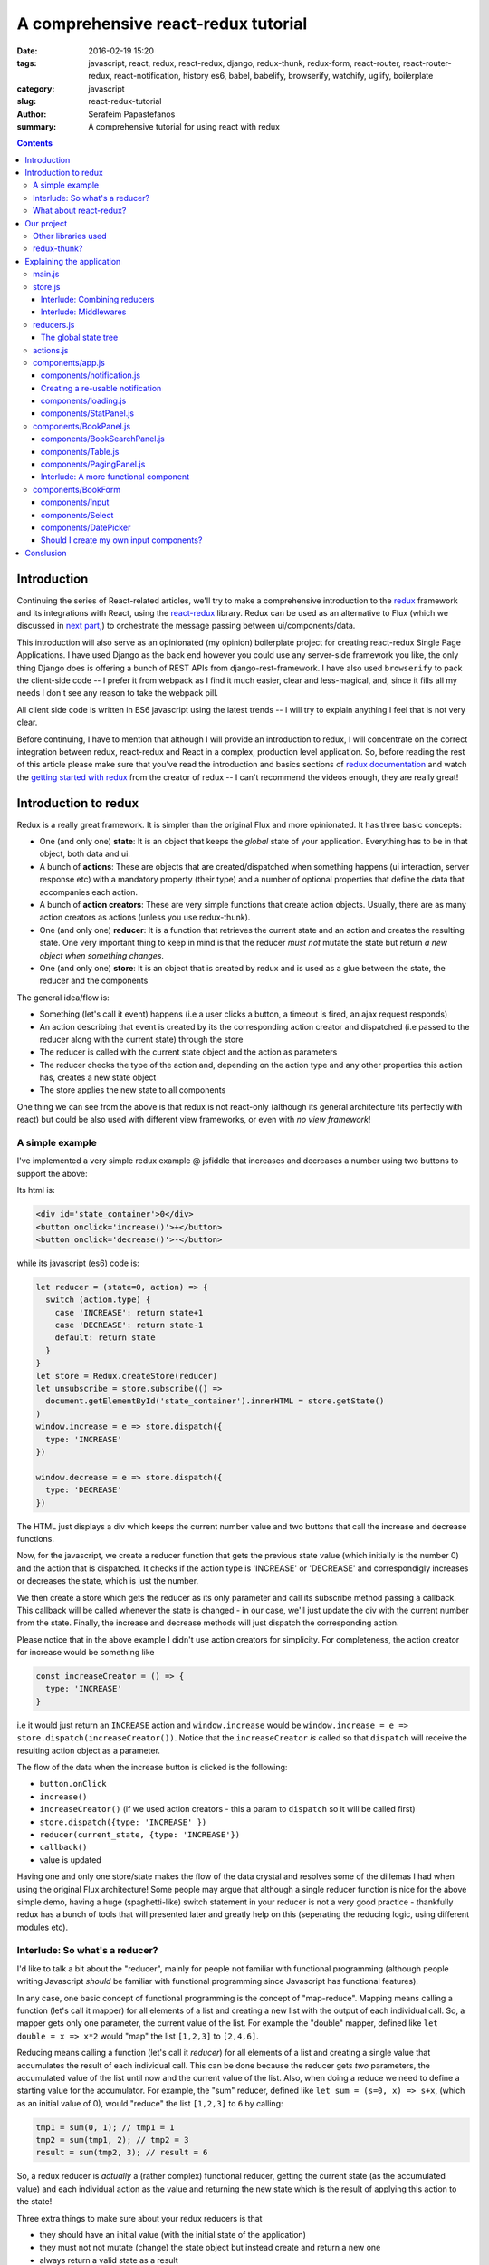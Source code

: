 A comprehensive react-redux tutorial
####################################

:date: 2016-02-19 15:20
:tags: javascript, react, redux, react-redux, django, redux-thunk, redux-form, react-router, react-router-redux, react-notification, history es6, babel, babelify, browserify, watchify, uglify, boilerplate
:category: javascript
:slug: react-redux-tutorial
:author: Serafeim Papastefanos
:summary: A comprehensive tutorial for using react with redux

.. contents::

Introduction
------------

Continuing the series of React-related articles, we'll try to make a comprehensive
introduction to the redux_ framework and its integrations with React, using the
react-redux_ library. Redux can be used as an alternative to Flux 
(which we discussed in `next part, <{filename}react-flux-tutorial.rst>`_)
to orchestrate the message passing between ui/components/data. 

This introduction will also serve as an opinionated (my opinion) boilerplate
project for creating react-redux Single Page Applications. I have used Django
as the back end however you could use any server-side framework you like,
the only thing Django does is offering a bunch of REST APIs from django-rest-framework.
I have also used ``browserify`` to pack the client-side code -- I prefer it
from webpack as I find it much easier, clear and less-magical, and, since it fills all my
needs I don't see any reason to take the webpack pill.

All client side code is written in ES6 javascript using the latest trends -- I will
try to explain anything I feel that is not very clear.

Before continuing, I have to mention that although I will provide an introduction to redux, 
I will concentrate on the correct integration between redux, react-redux and
React in a complex, production level application. So, before reading the rest of
this article please make sure that you've read the introduction and basics sections
of `redux documentation`_ and watch the `getting started with redux`_ from the 
creator of redux -- I can't recommend the videos enough, they are really great!

Introduction to redux
---------------------

Redux is a really great framework. It is simpler than the original Flux and more opinionated.
It has three basic concepts:

- One (and only one) **state**: It is an object that keeps the *global* state of your application. Everything has to be in that object, both data and ui.
- A bunch of **actions**: These are objects that are created/dispatched when something happens (ui interaction, server response etc) with a mandatory property (their type) and a number of optional properties that define the data that accompanies each action.
- A bunch of **action creators**: These are very simple functions that create action objects. Usually, there are as many action creators as actions (unless you use redux-thunk).
- One (and only one) **reducer**: It is a function that retrieves the current state and an action and creates the resulting state. One very important thing to keep in mind is that the reducer *must not* mutate the state but return *a new object when something changes*.
- One (and only one) **store**: It is an object that is created by redux and is used as a glue between the state, the reducer and the components

The general idea/flow is:

- Something (let's call it event) happens (i.e a user clicks a button, a timeout is fired, an ajax request responds)
- An action describing that event is created by its the corresponding action creator and dispatched (i.e passed to the reducer along with the current state) through the store
- The reducer is called with the current state object and the action as parameters
- The reducer checks the type of the action and, depending on the action type and any other properties this action has, creates a new state object
- The store applies the new state to all components

One thing we can see from the above is that redux is not react-only (although its general architecture fits perfectly with react) but
could be also used with different view frameworks, or even with *no view framework*!

A simple example
================

I've implemented a very simple redux example @ jsfiddle that increases and decreases
a number using two buttons to support the above: 

.. jsfiddle:: 8aba3sp6

Its html is: 

.. code::

  <div id='state_container'>0</div>
  <button onclick='increase()'>+</button>
  <button onclick='decrease()'>-</button>

while its javascript (es6) code is:

.. code:: 

  let reducer = (state=0, action) => {
    switch (action.type) {
      case 'INCREASE': return state+1
      case 'DECREASE': return state-1
      default: return state
    }
  }
  let store = Redux.createStore(reducer)
  let unsubscribe = store.subscribe(() => 
    document.getElementById('state_container').innerHTML = store.getState()
  )
  window.increase = e => store.dispatch({
    type: 'INCREASE'
  })

  window.decrease = e => store.dispatch({
    type: 'DECREASE'
  })

The HTML just displays a div which keeps the current number value
and two buttons that call the increase and decrease functions.

Now, for the javascript, we create a reducer function that
gets the previous state value (which initially is the number 0) and the
action that is dispatched. It checks if the action type is 'INCREASE'
or 'DECREASE' and correspondigly increases or decreases the state,
which is just the number.

We then create a store which gets the reducer as its only parameter
and call its subscribe method passing a callback. This callback will be
called whenever the state is changed - in our case, we'll just update
the div with the current number from the state. Finally, the increase
and decrease methods will just dispatch the corresponding action.

Please notice that in the above example I didn't use action creators for
simplicity. For completeness, the action creator for increase would be something like 

.. code::
  
  const increaseCreator = () => {
    type: 'INCREASE'
  }
  
i.e it would just return an ``INCREASE`` action and ``window.increase``
would be ``window.increase = e => store.dispatch(increaseCreator())``. Notice that
the ``increaseCreator`` *is* called so that ``dispatch`` will receive the resulting
action object as a parameter.

The flow of the data when the increase button is clicked is the following:

- ``button.onClick``
- ``increase()``
- ``increaseCreator()`` (if we used action creators - this a param to ``dispatch`` so it will be called first)
- ``store.dispatch({type: 'INCREASE' })``
- ``reducer(current_state, {type: 'INCREASE'})``
- ``callback()``
- value is updated

Having one and only one store/state makes the flow of the data crystal and
resolves some of the dillemas I had when using the original Flux architecture!
Some people may argue that although a single reducer function is nice for
the above simple demo, having a huge (spaghetti-like) switch statement in
your reducer is not a very good practice - thankfully redux has a bunch
of tools that will presented later and greatly help on this (seperating the
reducing logic, using different modules etc).

Interlude: So what's a reducer?
===============================

I'd like to talk a bit about the "reducer", mainly for people not familiar with
functional programming (although people writing Javascript *should* be familiar
with functional programming since Javascript has functional features). 

In any case, one basic concept of functional programming is the concept of
"map-reduce". Mapping means calling a function (let's call it mapper)
for all elements of a list and creating a new list with the output of each 
individual call. So, a mapper gets only one parameter, the current value of
the list. For example the "double" mapper, defined like
``let double = x => x*2`` would "map" the list ``[1,2,3]`` to ``[2,4,6]``.

Reducing means calling a function (let's call it *reducer*) for all elements
of a list and creating a single value that accumulates the result of each 
individual call. This can be done because the reducer gets *two* parameters,
the accumulated value of the list until now and the current value of the list.
Also, when doing a reduce we need to define a starting value for the accumulator.
For example, the "sum" reducer, defined like ``let sum = (s=0, x) => s+x``, 
(which as an initial value of 0), would "reduce" the list ``[1,2,3]`` to ``6`` by calling:

.. code::

  tmp1 = sum(0, 1); // tmp1 = 1
  tmp2 = sum(tmp1, 2); // tmp2 = 3
  result = sum(tmp2, 3); // result = 6

So, a redux reducer is *actually* a (rather complex) functional reducer, getting the current
state (as the accumulated value) and each individual action as the value and
returning the new state which is the result of applying this action to the state!

Three extra things to make sure about your redux reducers is that 

- they should have an initial value (with the initial state of the application) 
- they must not not mutate (change) the state object but instead create and return a new one
- always return a valid state as a result

What about react-redux?
=======================

React-redux is a rather simple framework that offers two helpful utilities for integrating
redux with React:

- A ``connect`` function that "connects" React components to the redux store. This function (among others) retrieves a callback parameter that defines properties that will be passed to that component and each one will be (magically) mapped to state properties.
- A ``Provider`` component. This is a parent component that can be used to (magically) pass the store properties to its children components.

Please notice that nothing actually magical happens when the store properties are passed to the children 
components through ``connect`` and ``Provider``, this is accomplished through the `react context`_ feature
that allows you to "pass data through the component tree without having to pass the props down manually 
at every level".

This will be made more clear with another jsfiddle that will convert the previous example to React and
react-redux:

.. jsfiddle:: 8aba3sp6/2

The html is just ``<div id='container'></div>`` while the es6/jsx code is:

.. code::

    let reducer = (state=0, action) => {
      switch (action.type) {
        case 'INCREASE': return state+1
        case 'DECREASE': return state-1
        default: return state
      }
    }

    let store = Redux.createStore(reducer)

    class RootComponent extends React.Component {
      render() {
        let {number, increase, decrease} = this.props
        return <div>
          <div>{number}</div>
          <button onClick={e=>increase()}>+</button>
          <button onClick={e=>decrease()}> - </button>
        </div>
      }
    }

    let mapStateToProps = state => ({
      number: state
    })

    let mapDispatchToProps = dispatch => ({
      increase: () => dispatch({type: 'INCREASE'}),
      decrease: () => dispatch({type: 'DECREASE'})
    })

    const ConnectedRootComponent = ReactRedux.connect(
        mapStateToProps, mapDispatchToProps
    )(RootComponent)

    ReactDOM.render(
      <ReactRedux.Provider store={store}>
        <ConnectedRootComponent />
      </ReactRedux.Provider>,
      document.getElementById('container')
    )


As we can see, the reducer and store are the same as the non-react version. What is new is 
that I've added a React ``RootComponent`` that has two properties, one named ``number``
and one named ``dispatch`` that can be used to dispatch an action through the store. But how this
component retrieves these properties?

Using react-redux's ``connect`` function we create a new component, ``ConnnectedRootComponent`` 
which is a new component with the redux-enabled functionality. The ``connect()`` function takes
a bunch of optional arguments. I won't go into much detail since its a little complex (the `react-redux documentation`_
is clear enough), however in our example we have defined two objects named ``mapStateToProps`` and ``mapDispatchToProps``
which are passed to ``connect``. 

The ``mapStateToProps`` is a function that will be called whenever the store's state 
changes and should return an object whose attributes will be passed to the connected component. In our example,
an object with a number attribute having the current state (which don't forget that is just a number) as its value - 
that's why we can extract the ``number`` attribute from ``this.props`` when rendering. 

The ``mapDispatchToProps`` as we use it, once again returns an object whose attributes will be passed to the connected component.
The difference between this object and the one returned from ``mapStateToProps`` is that the ``mapDispatchToProps`` attributes
call actions (using the provided dispatch) while the ``mapStateToProps`` are state values. 

Now, in order for
the ``ConnectedRootComponent`` to *actually* have these properties that we passed through connect, it must 
be enclosed in a ``<Provider>`` parent component. Notice
that this is recursive so if we had something

.. code::

  <Provider store={store}>
    <Component1>
      <Component2>
        <ConnectedComponent>
        </ConnectedComponent>
      </Component2>
    </Component1>
  </Provider>

the ``<ConnectedComponent>`` would still get the props (dispatch + state slice) we mentioned above.

Of course, in our example, we could avoid using react-redux altogether, by passing the store directly
to ``<RootComponent>`` and subscibing to the store changes from the ``RootComponent``'s ``componentWillMount`` method, 
however the added-value of react-redux is that using ``connect`` and ``Provider`` we could pass dispatch and
state slices deep inside our component hierarchy without the need to explicitly pass the store
to each individual component and also that react-redux will make optimizations so that the
each connected component will be re-rendered only when needed (depending on the state slice it uses)
and not for every state change. Please be warned that this does not mean that you should connect everything
so that everything will have access to the global state and be able to dispatch actions. You should be very
careful to connect only the components that really need to be connected (redux calls them container components) 
and use ``mapStateToProps`` to  and pass dispatch and state as
properties to their children (which are called presentational components). Also, each connected component should receive only 
the part of the global state it
needs and not everything (so that each particular component will update only when needed and not for
every state update). The above is absolutely necessary if you want to crate re-usable (DRY) and
easily testable components. I'll discuss this a little more when
describing the sample project. 

Finally, notice how easy it is to create reusable container components using ``mapStateToProps`` and ``mapDispatchToProps``:
Both the way the component gets its state and calls its actions are defined through these two objects so you can create
as many connected objects as you want by passing different ``mapStateToProps`` and ``mapDispatchToProps``. 


Our project
-----------

After this rather lengthy introduction to redux and react-redux we may move on to our
project. First of all, let's see an example of what we'll actually build here:

.. image:: /images/ajax_fixed_data_tables.gif
  :alt: Our project
  :width: 600 px


Other libraries used
====================

React (and redux) have a big ecosystem of great libraries. Some of these have been used
for this project and will also be discussed:
  
- redux-thunk_: This is a nice add-on for redux that generalizes action creators.
- redux-form_: A better way to use forms with react and redux. Always use it if you have non-trivial forms.
- react-router_: A library to create routes for single page applications with React
- react-router-redux_ (ex redux-simple-router): This library will help integrating react-router with redux
- history_: This is used bt react-router to crete the page history (so that back forward etc work)
- react-notification_: A simple react component to display notifications

The triplet react-router, react-router-redux and history needs to be used for projects that 
enable client side routing. The redux-form is really useful if you have non-trivial forms
in your projects - you may skip it if you don't use forms or for example you use a form for 
searching/filtering with a single input. react-notification just displays notifications,
you can easily exchange it with other similar components or create your own. 

redux-thunk?
============

Now, about redux-thunk. I won't go into much detail here, you can read more in this `great SO answer`_,
however I'd like to point out here that **everything that can be done with redux-thunk
can also be done without it**.

A thunk allows you to create action creators that don't only return 
action objects but are more general, something like this: 

.. code::

  const thunkAction = () => {
    return (dispatch, getState) => {
      // here you may 
      // dispatch other actions (more than one) using the provided dispatch() parameter
      // or
      // check the current state using the getState() parameter and do conditional dispatches
      // or 
      // call functions asynchronously so that these will use the provided 
      // dispatch function when they return
    }
  }
  
Let's say that we wanted to implement an asynchronous, ajax call. 
If we don't want to use redux thunk,
then we need to create a normal function that gets dispatch as an argument, something
like this:

.. code::

  import {showLoadingAction, hideLoadingAction, showDataAction } from './actions'

  const getData = (dispatch) => {
    dispatch(showLoadingAction())
    $.get(data_url, data => {
        dispatch(hideLoadingAction())
        dispatch(showDataAction(data))
    })
  }

The main problem with this approach is that the getData functions *is not*
a real action creator (like ``showLoadingAction``, ``hideLoadingAction`` and ``showDataAction``)
since it actually returns nothing so you'll need to remember to call it directly
and pass it dispatch *instead of* passing its return value to dispatch!

If however we used thunk, then we'd have something like this:

.. code::

  const getDataThunk = () => {
    return (dispatch, getState) => {
      dispatch(showLoadingAction())
      $.get(data_url, data => {
          dispatch(hideLoadingAction())
          dispatch(showDataAction(data))
      })
    }
  }
  
Now, this can be used like a normal action (i.e it can be called using ``dispatch(getDataThunk())``).
That's more or less the main advantage of redux-thunk: You are able to create thunk action creators that 
can be called like normal can do more complex things than just returning action objects. I have to repeat
again that everything that you be done with thunk action creators, can also be done with normal functions
that get ``dispatch`` as a paremeter - the advantage of thunk action creators is that you don't need to
remember if an action creator needs to be called through ``disaptch(actionCreator())`` 
or ``actionCreator(dispatch)``.
  
In this tutorial you'll see heavy use of redux-thunk. This is just my personal preference - you may
use it less or not at all (however, if you've configured your project to use redux-thunk then I propose
to go all the way and use it all the time for those more complex action creators).

Explaining the application
--------------------------

In the following paragraphs we'll see together the structure and source code of
this application. I'll try to go into as much detail as possible in order to solve
any questions you may have (I know I had many when I tried setting up everything for
the first time). I'll skip imports and non-interesting ccomponents - after all the
complete source code can be found @ https://github.com/spapas/react-tutorial/. 
We'll use a top down approach, starting from the main component where the routes
are defined and the application is mounted to the DOM:

main.js
=======

This module is used as an entry point for browserify (i.e we call browserify with
``browserify main.js -o bundle.js`` ) and uses components defined elsewhere to
create he basic structure of our application. Let's take a look at the important
part of it:
 
.. code::

    const About = () => {
        return <div>
            <h2>About</h2>
            <Link to="/">Home</Link>
        </div>
    }

    render((
        <Provider store={store}>
            <Router history={history}>
                <Route path="/" component={App}>
                    <IndexRoute component={BookPanel}/>
                    <Route path="/book_create/" component={BookForm} />
                    <Route path="/book_update/:id" component={BookForm} />
                    
                    <Route path="/authors/" component={AuthorPanel} />
                    <Route path="/author_create/" component={AuthorForm} />
                    <Route path="/author_update/:id" component={AuthorForm} />
                    
                    <Route path="/about" component={About}/>
                    <Route path="*" component={NoMatch}/>
                </Route>
            </Router>
        </Provider>
      ), document.getElementById('content')
    )

We can see the well-known ``render`` function from ReactDOM that gets a component
and a DOM element to mount it to. The domponent we provide to render is the ``Provider``
from react-redux we talked about before in order to enable all children components
to use ``connect`` to have access to the store properties and dispatch. This is the usual
approact with react-redux: The outer component should be the ``Provider``.

The ``Provider`` component gets one parameter which is the store that redux will use. We 
have initialized our store in a different module which I will present below.

Inside the ``Provider`` we are defining a ``Router`` from ``react-router``. This should
be the parent component inside which all client-side routes of our appliccation are defined.
The ``Router`` gets a ``history`` parameter which is initialized elsewhere.

Now, inside ``Router`` we are defining the actual routes of this application. As we see,
there's a parent ``Route`` that is connnected to the ``App`` component which actually
contains everything else. The parent route contains an ``IndexRoute`` whose corresponding
component (``BookPanel``) is called
when no route is defined and a bunch of normal ``Route`` components whose
components are called when the url matches their part. Notice how we pass parameters
to urls (e.g ``/book_update/:id``) and the match-all route 
(``<Route path="*" component={NoMatch}/>``). 

Finally as an example of a routed-to component, notice the ``About`` component
which is rendered when the route is ``/about``. This is just a normal react component that-
will be rendered *inside* the ``App`` component -
the ``Link`` is a ``react-router`` component that renders a link to a defined route.

store.js
========

The ``store.js`` module contains the definition of the global store of our application
(which is passed to the ``Provider``).
Here, we also define the ``history`` object we pass to the parent ``Router``.

.. code::

    import { reducer as formReducer } from 'redux-form';

    import createHistory from 'history/lib/createHashHistory'

    // Opt-out of persistent state, not recommended.
    // https://github.com/reactjs/history/blob/master/docs/HashHistoryCaveats.md
    export const history = createHistory({
        queryKey: false
    });

    
First of all, we see that our ``history`` object is of type HashHistory
(`more info about history types`_) and I've also opted out of using
``queryKey``. If I hadn't used the ``queryKey: false`` configuration
then there'd be a ``?_k=ckuvup`` query parameter in the URL. Now, this
parameter is actually useful (it stores location state *not* present
in the URL for example POST form data) but I don't need it for this
example (and generally I prefer clean URLS) - but if you don't like
the behavior of your history then go ahead and add it.

Also, notice that I've used ``HashHistory`` which will append a ``#``
to the URL and the client-side URL will come after that, so all
URLs will be under (for example) ``/index.html`` like ``/index.html#/authors``.
The react-router 
documentation recommends using ``BrowserHistory`` which uses normal (clean)
urls -- so instead of ``/index.html#/authors`` we'd see ``/authors`` if we'd
used ``BrowserHistory``. 
The problem with ``BrowserHistory`` is that you'll need to configure correctly
your HTTP server so that it will translate every URL (/foo) to the same
URL under ``/index.html`` (``/index.html#/foo``). In my case, I don't think
that configuring your HTTP server is worth the trouble and also I do really
prefer using ``#`` for client-side urls! This is a common patter, recognised
by everybody and even without the HTTP server-configuration part I'd still
prefer ``HashHistory`` - of course this is just my opinion, feel free to use
``BrowserHistory`` if you don't like the hash ``#``!

.. code::

    const reducer = combineReducers(Object.assign({}, { 
            books, 
            notification,
            ui,
            categories,
            authors,
        }, {
            routing: routeReducer
        }, {
            form: formReducer     
        })
    )

    const reduxRouterMiddleware = syncHistory(history)

    const store = createStore(reducer, applyMiddleware(
        thunk, reduxRouterMiddleware
    ));
    
    export default store

Please notice above that the ``Object.assign`` method is used - I'll talk about
it later --  however, another common ES6 idiom that I've used is that when you define
an object you can change  ``{ x: x }`` to ``{ x }``.
    
The next block of code from ``store.js`` generates the most important
part of our store, the reducer! The ``combineReducers`` function is provided
by redux and is a helper function that helps you in ... combining reducers!
As you see, I've combined the reducers defined in this application 
``(books, notification, ui, categories, authors)`` with the reducers 
of ``react-router-redux`` and ``redux-form``. I'll talk a bit in the next
interlude on what does combining reducers is.

The remaining of the code generates the ``store``: First of all, a middleware
(please see next interlude for more)
is created with ``syncHistory`` that allows actions to call history methods
(so that when the URL is changed through actions they will be reflected to the
history). Then, the ``createStoreWithMiddleware`` function is called to generate 
the store that will be passed to the ``Provider``. This functions takes the 
reducer as a parameter along with any store enchancers that we'd like to
apply. A store enchancer is a function that modifies the store. The only
store enchanccer that we use now is the output of the 
``applyMiddleware`` function that combines the two middlewares we've defined (one is for
redux thunk, the other is for ``syncHistory``).
            
Interlude: Combining reducers
~~~~~~~~~~~~~~~~~~~~~~~~~~~~~

So, what does the ``combineReducers`` function do? As we've already seen,
the reducer is a simple function that gets the current state and an
action as parameters and returns the next state (which is the result of applying
the action to the state). The reducer will have a big switch statement that
checks the type of the action and returns the correct new state. Unfortunately,
this switch statement may get way too large and unmaintainable for large projects.

That's where combining reducers comes to the rescue: Instead of having one big,
monolithic reducer for all the parts of our application, we can break it to individual
reducers depending only on specific parts of the state object. What this means is
that if we have for example a state tree like this:

.. code::

  {
    'data': {},
    'ui': {}
  }
  
  
  
with actions that manipulate either data or ui, we could create two indivdual reducers,
one that would manipulate the data, and one for the ui. These reducers would get *only* 
the slice of the state that they are interested to, so the ``dataReducer`` will get 
only the ``data`` part of the state tree and the ``uiReducer`` will get only the ``ui``
part of the state tree. 

To *combine* these reducers the ``combineReducers`` function should be used. This function
gets an object with the name of the state part for each sub-reducer as keys and that sub-reducer
as values and returns returns a reducer function that passes the action along with 
the correct state slice to each of the sub-reducers and creates the global state object by
combining the output of each sub-reducer. 

For example, the combine reducers function could be something like this:

.. code::

  const combineReducers2 = o => {
    return (state={}, action) => {
        const mapped = Object.keys(o).map(k => (
            {
                key: k,
                slice: o[k](state[k], action) // call k sub-reducer and get result
            }
        ))
        const reduced = mapped.reduce((s, x)=>{
            s[x['key']]=x['slice']
            return s
        }, {})
        
        return reduced;
    }
  }

The above function gets an object (``o``) with state slices and sub-reducers 
as input and returns a function that:

* Creates an array (``mapped``) of objects with two attributes: ``key`` for each key of ``o`` and ``slice`` after applying the sub-reducer to the corresponding state slice
* Reduces and returns the above array (``reduced``) to a single object that has keys for each state slice and the resulting state slice as values

To show-off the ES6 code (and my most sadistic tendencies), 
the above code could be also writen like this:

.. code::

    const combineReducers3 = o => (state={}, action) => Object.keys(o).map(k => [
        k, o[k](state[k], action)
    ]).reduce((s, x) => Object.assign(s, {
        [x[0]]: x[1]
    }), {})


    
Interlude: Middlewares
~~~~~~~~~~~~~~~~~~~~~~

A redux middleware is `rather difficult to explain`_ technically but easier to explain
conceptually: What it does it that it can be used to extend the store's dispatch by providing
extra functionality. We've already seen such functionality, the ability to use
thunk action creators (for action creators that don't return the next state object).

If you take a look at the ``createStore`` function, you'll see that
its second parameter is called ``enhancer``. When ``enhancer`` 
is a function (like in our case where it is the 
result of ``applyMiddleware``) its return value
is ``enhancer(createStore(...))`` so it calls the result of ``applyMiddleware``
with the store as parameter. 

Now, what does ``applyMiddleware``? It gets a variable (using the spread ``...`` operator)
number of functions (let's call them middleware) as input and returns 
*another* function  (this is the ``enhancer``) that gets a store as an input and 
returns the same store with its ``dispatch`` method modified so that it
calls each middleware and passes the result to the next. So, in our case the
resulting store's dispatch function would be something like:

.. code::
    
    (action) => reduxRouterMiddleware(thunk(dispatch(action)))

Now, a middleware function looks should look like this:

.. code::

  const middleware = store => next => action => {
    // 
  }

it returns a function that gets the ``store`` as input
and returns another function. This returned function
gets ``next`` as an input. What is next? It's just the
next ``dispatch`` function to be called. So the first middleware will have the original
store's ``dispatch`` as its ``next`` parameter, the second middleware will have the
result of passing the store's ``dispatch`` from the first middleware, etc. Something like
this: ``middleware2Dispatch(next=middleware1Dispatch(next=storeDispatch))``. 

Another
explanation of the above is that a middleware: 

* is a function (that gets a store as input) that returns 
* another function (that gets the next dispatcher to be called as input) that returns
* another function (that gets an action as input) which is 
* the dispatcher modified by this middleware

Let's take a look at the thunk middleware to actually see what it looks like: 

.. code::

    function thunkMiddleware({ dispatch, getState }) {
      return next => action =>
        typeof action === 'function' ?
          action(dispatch, getState) :
          next(action);
    }
    
So, it gets the store as an input and returns a function that gets ``next`` (i.e
the next dispatcher to be called) as input. This function returns *another function*
(the modified ``dispatch``). Since this function is a dispatcher, it will get 
an ``action`` as an input and if that action 
is a function it calls this function passing it dispatch (remember how we
said if we didn't want to use thunk then we'd just create normal functions
to which we'd pass the dispatch as a parameter - that's what it does here!). 
If this action is not a function
(so it is a normal object) it just returns ``dispatch(action)`` to dispatch it.

Finally, we'll create a simple middleware that will output the action type and the 
state for every dispatch:

.. code::

  const logStateMiddleware = ({dispatch, getState}) => next => action => {
    console.log(action.type, getState())
    next(action)
  }
  
just put it in the applyMiddleware parameter list and observe all state changes!

reducers.js
===========

This module contains the definition for our own defined sub-reducers that we combined
in the previous paragraph (``books, notification, ui, categories, authors``) to create
the global reducer of the application. I've put everything in a single file, however
it is more common to create a ``reducers`` directory and put every sub-reducer inside it
as a different module. Let's start reviewing the code of the ``reducers.js`` module:

.. code::

    export const notification = (state={}, action) => {
        // ...
    }

    export const ui = (state={}, action) => {
        // ...
    }
    
The ``notification`` and `ui` are two sub-reducers that control the state of the notification popup and if 
the application is loading / is submitting. I won't go into much detal about
them, they are really simple.

Now we'll see the reducer that handles books. Before understanding the actual reducer, I will present
the initial value of the books state slice:

.. code::

    //http://stackoverflow.com/a/5158301/119071
    function getParameterByName(name) {
        var match = RegExp('[?&]' + name + '=([^&]*)').exec(window.location.hash);
        return match && decodeURIComponent(match[1].replace(/\+/g, ' '));
    }

    const BOOKS_INITIAL = {
        rows: [],
        count: 0,
        page: 1,
        sorting: getParameterByName('sorting'),
        search: getParameterByName('search'),
        book: {},
    }
    
As we see, the ``BOOK_INITIAL``
constant is used to setup an initial state for the books slice of the global state. The ``BOOKS_INITIAL`` 
attributs are:

* ``rows``: The rows of the book table
* ``count``: The number of rows that are displayed
* ``page``: The current page we are on
* ``sorting``: User-defined sorting
* ``search``: User-search / filtering
* ``book``: The data of the book to be edited/displayed

The ``BOOK_INITIAL`` constant
gets the ``sorting`` and the ``search`` initial values from the URL to allow these parameters
to be initialized from the URL (so that using a url like ``#?search=foo`` will show all books
containing ``foo``). To get the parameters from the URL I'm using the ``getParameterByName``
function. Now, the actual reducer is:

.. code::
    
    export const books = (state=BOOKS_INITIAL, action) => {
        let idx = 0;
        switch (action.type) {
            case 'SHOW_BOOKS':
                return Object.assign({}, state, {
                    rows: action.books.results,
                    count: action.books.count,
                });
                break;
            case 'SHOW_BOOK':
                return Object.assign({}, state, {
                    book: action.book
                });
                break;
            case 'CHANGE_PAGE':
                return Object.assign({}, state, {
                    page: action.page
                });
                break;
            case 'TOGGLE_SORTING':
                return Object.assign({}, state, {
                    sorting: (state.sorting==action.sorting)?('-'+action.sorting):action.sorting
                });
                break;
            case 'CHANGE_SEARCH':
                return Object.assign({}, state, {
                    search: action.search
                });
                break;
            case 'ADD_BOOK':
                return Object.assign({}, state, {
                    book: action.book,
                    count: state.count+1,
                    rows: [
                        ...state.rows,
                        action.book,
                    ]
                });
            case 'UPDATE_BOOK':
                idx = state.rows.findIndex( r => r.id === action.book.id)
                if(idx==-1) {
                    return Object.assign({}, state, {
                        book: action.book
                    });
                } else {
                    return Object.assign({}, state, {
                        book: action.book,
                        rows: [
                            ...state.rows.slice(0, idx),
                            action.book,
                            ...state.rows.slice(idx+1),
                        ]
                    });
                }
                break;
            case 'DELETE_BOOK':
                idx = state.rows.findIndex( r => r.id == action.id)
                if(idx==-1) {
                    return Object.assign({}, state, {
                        book: undefined
                    });
                } else {
                    return Object.assign({}, state, {
                        book: undefined, 
                        count: state.count-1,
                        rows: [
                            ...state.rows.slice(0, idx),
                            ...state.rows.slice(idx+1),
                        ]
                    });
                }
                break;

        }
        return state;
    }
    


The books subreducer handles the ``SHOW_BOOKS, SHOW_BOOK, CHANGE_PAGE, TOGGLE_SORTING`` and ``CHANGE_SEARCH``
actions by retrieving the paramaters of these actions and returning a new books-state-slice object with the correctl
parameters. To achieve this, the ``Object.assign()`` method is used. This method is defined like this
``Object.assign(target, ...sources)``. Its first parameter is an object (a new, empty object) while the rest
parameters (``sources``) are other objects whose properties will be assigned ``target``. The rightmost members of 
``sources`` overwrite the previous ones if they have the same names. So, for example the code

.. code::

    Object.assign({}, state, {
        rows: action.books.results,
        count: action.books.count,
    });

creates a new object which will have all the properties of the current ``state`` with the exception of the
``rows`` and ``count`` attributes which will get their values from the ``action``. This is a common idiom in 
redux and you are going to see it all the time so please make sure that you grok it before continuing. Also,
notice that the new state is a new, empty object in which all the attributes of the new state are copied - this is because
the old state cannot be mutated.

The ``ADD_BOOK`` action is a little more complicated: This action will be dispached when a new book is added with
the data of that new book as a parameter (``action.book``). In order to make everything easier, I just append the new
book to the end of the current page and increase the count number (I also set the new book to be the ``book`` attribute
of the state). This means that the newly created book will not go to its correct place (based on the ordering) and
that the visible items will be more than the ajax page coun (also notice that if you add another book then the visible
items will also be increased by one more). This is not a problem (for me) since if the user changes page or does a search
everything will fall back to its place. However, if you don't like it there are two solutions, one easier and one more
difficult:

* Easier solution: When adding a book just *invalidate* (make undefined) the ``books`` state attribute. This will result in an ajax call to reload the books and everything will be in place. However the user may not see the newly added book if it does not fall to the currently selected page (and there'd be an extra, unnecessary ajax call)
* Harder solution: Well, depending on the sorting you may check if the current books should be displayed or not on the current page and push it to its correct place (and remove the last item of ``rows`` so that count is not increased). Once again, the newly book may no be displayed at all if it does not belong to the correct page

The ``UPDATE_BOOK`` and ``DELETE_BOOK`` actions are even more complex. I'll explain update, delete is more or less
the same (with the difference that update has the updated book as an action parameter while delete has only its id
as an acton parameter): First of all we check if the updated book is currently displayed (if one of the books of
``rows`` has the same ``id`` as the updated book). If the book is not displayed then only the current edited book
is set to the new state. However, if it is displayed then it would need to be updated because the ``rows`` array
does not know anything about the updated values of the book! 

So, inside the ``else`` branch, the ``idx`` variable will hold its current index and the ``rows`` attribute of the new state will get the following value:

.. code::

    [
        ...state.rows.slice(0, idx),
        action.book,
        ...state.rows.slice(idx+1),
    ]

The ``...`` spread operator expands an array so, for example ``[ ...[1,2,3] ]`` would be like ``[1,2,3]``
and the ``slice`` method gets two parameters and returns a copy of the array elements between them. Using
this knowledge, we can understand that the above code returns an array (``[]``) that contains the books of
``rows`` from the first to the updated one (not including the updated one), the updated book (which we get
from ``action``) and the rest of the books of ``rows`` (after the updated one). 

The code for the ``authors`` and ``categories`` sub-reducers does not have any surprises so I won't go
into detail about it.

.. code::

    const AUTHORS_INITIAL = {
        // ... 
    }
    export const authors = (state=AUTHORS_INITIAL, action) => {
        // ... 
    }

    const CATEGORIES_INITIAL = {
        // ... 
    }

    export const categories = (state=CATEGORIES_INITIAL, action) => {
        // ... 
    }
    

The global state tree
~~~~~~~~~~~~~~~~~~~~~

As we've already seen, the global reducer is created through ``combineReducers``
which retrieves an object with our defined reducers and two reducers from
the react-router-redux and redux-form libraries. This means, that the global 
state object will be something like this:

.. code::

  {
    books: {},
    notification: {},
    ui: {},
    categories: {},
    authors: {},
    routing: {},
    form: {},
  }

We won't see this object anywhere because each sub-reducer will get its corresponding
slice of that object.
    

actions.js
==========

The ``actions.js`` module should probably have been named ``action_creators.s`` since
it actually contains redux action creators. Also, a common practice is create a folder
named ``actions`` and put there individual modules that contain action creators for
the sub-reducers (in our case, for example there would be ``books.js``, ``authors.s`` etc).

In any case, for simplicity I chose to just use a module named ``actions.js`` and put
everything there. One important thing to keep in mind is that ``actions.js`` contains both
normal action creators (i.e functions that return actions and should be "dispatched") *and* thunk action creators (i.e
functions that not necessarily return actions but can be "dispatcher") - please see the
discussion about redux-thunk on a previous paragraph.

First of all, there's a bunch of some simple action creators that just return
the corresponding action object with the correct parameters. Notice that
the action creators that end in ``*Result`` are called when an 
(async) ajax request returns, for example ``showBooksResult`` will be
called when the book loading has returned and pass its result data to
the reducer. The other action creators change various parts of the state
object, for example ``loadingChanged`` will create an action that when
dispatched it will set ``ui.isLoading`` attribute
to the action parameter.

.. code::

    showBooksResult(books) for "SHOW_BOOKS",
    showBookResult(book) for "SHOW_BOOK",
    addBookResult(book) for "ADD_BOOK",
    updateBookResult(book) for "UPDATE_BOOK",
    deleteBookResult(id) for "DELETE_BOOK",
    
    showAuthorsResult(authors) for "SHOW_AUTHORS",
    showAuthorResult(author) for "SHOW_AUTHOR",
    addAuthorResult(author) for "ADD_AUTHOR",
    updateAuthorResult(author) for "UPDATE_AUTHOR",
    deleteAuthorResult(id) "DELETE_AUTHOR",
        
    showCategoriesResult(categories) for "SHOW_CATEGORIES",
    showSubCategoriesResult(subcategories) for "SHOW_SUBCATEGORIES",
    loadingChanged(isLoading) for "IS_LOADING",
    submittingChanged(isSubmitting) for "IS_SUBMITTING",
    toggleSorting(sorting) for "TOGGLE_SORTING",
    changePage(page) for "CHANGE_PAGE",
    changeSearch(search) for 'CHANGE_SEARCH',
    showSuccessNotification(message) for 'SHOW_NOTIFICATION' (type: success),
    showErrorNotification(message) for 'SHOW_NOTIFICATION', (type: error)
    hideNotification() for 'CLEAR_NOTIFICATION'

The following two are thunk action creators that are called when either the
user sorting or the search/filtering parameters of the displayed books are changed:

.. code::

    export function changeSearchAndLoadBooks(search) {
        return (dispatch, getState) => {
            dispatch(changeSearch(search))
            history.push( {
                search: formatUrl(getState().books)
            } )
            dispatch(loadBooks())
        }
    }

    export function toggleSortingAndLoadBooks(sorting) {
        return (dispatch, getState) => {
            dispatch(toggleSorting(sorting))
            history.push( {
                search: formatUrl(getState().books)
            } )
            dispatch(loadBooks())
        }
    }

Notice that these are thunk action creators (they return a function) and
the important thing that they do is that they call two other action creators
(``toggleSorting`` or ``changeSearch`` and ``loadBooks``) and they update the
URL using ``history.push``. The ``history`` object is the one we created in
the ``store.js`` and its ``push`` method changes the displayed URL. This
method uses a location `uses a location descriptor`_ that contains
an attribute for the path name and an attribute for the query parameters
- in or case we just want to update the query parameters (i.e ``#/url/?search=query1&sorting=query2``),
so we pass an obect with only the ``search`` attribute. The ``formatUrl`` function, to
which the books state slice is passsed,
is a rather simple function
that checks if either the sorting or the search should exist in th URL and
returns the full URL. This function is contained in the ``util/formatters.s`` module.

The following thunk action creators are used for asynchronous, ajax queries:

.. code::
    
    export function loadBooks(page=1) {
        return (dispatch, getState) => {
            let state = getState();
            let { page, sorting, search } = state.books
            let url = `//127.0.0.1:8000/api/books/?format=json&page=${page}`;
            if(sorting) {
                url+=`&ordering=${sorting}`
            }
            if(search) {
                url+=`&search=${search}`
            }
            dispatch(loadingChanged(true));
            $.get(url, data => {
                setTimeout(() => {
                    dispatch(showBooksResult(data));
                    dispatch(loadingChanged(false));
                }, 1000);
            });
        }
    }


    export function loadBookAction(id) {
        return (dispatch, getState) => {
            let url = `//127.0.0.1:8000/api/books/${id}/?format=json`;
            dispatch(loadingChanged(true));
            $.get(url, function(data) {
                dispatch(showBookResult(data));
                dispatch(loadingChanged(false));
                dispatch(loadSubCategories(data.category));
            });
        }
    }

    export function loadAuthors(page=1) {
        // similar to loadBooks
    }


    export function loadAuthor(id) {
        // similar to loadBook
    }

    export function loadCategories() {
        // similar to loadBooks
    }

    export function loadSubCategories(category) {
        return (dispatch, getState) => {
            
            if(!category) {
                dispatch(showSubCategoriesResult([]));
                return 
            }
            let url = `//127.0.0.1:8000/api/subcategories/?format=json&category=${category}`;

            $.get(url, data => {
                dispatch(showSubCategoriesResult(data));
            });
        }
    }

The ``loadBooks`` thunk action creator creates the URL parameters that should
be passed to the REST API using the ``getState()`` method that returns the current state.
It then dispatches the ``loadingChanged`` action so that the ``ui.isLoading`` will be
changed to true. After that it asynchronously calls the load books REST API and returns.
Since this is a thunk action there's no problem that nothing is returned. When the 
ajax call returns it will dispatch the ``showBooksResult``, passing the book data to
change the state with the loaded book data and the ``loadingChanged`` to hide the loading
graph. Also, please notice that I've put the return of the ajax call inside a ``setTimeout``
to emulate a 1 second delay and be able to see the loading spinner. Also, I may have used
setTImeout in some other places to make sure to be able to emulate server-side delays. 

*Please don't forget to remove these ``setTimeout``s from your code!*

The ``loadBook`` is more or less the same - however here only a single book's data will
be loaded. When this book is loaded the ``loadSubCategories`` action will also be dispatched,
passing it the loaded book's category (so that the correct subcategories based on the category
will be displayed to the form).

I won't go into any detail about the other thunk action creators, they are simpler than those
we've already described, except ``loadSubCategories``: This one, checks if there's a category
and if not it will just set the displayed subcategories to and empty list (by dispatching
``showSubCategoriesResult([])``). If the category is not empty, it will retrieve asynchronously the
subcategories of the passed category.

components/app.js
=================

We'll now start explaining the actual react components (modified to be used through redux of course).
The parent of all other components is the ``App`` which, as we've already seen in ``main.js`` it
is connected with the parent route:

.. code::

    class App extends React.Component {

        render() {
            const { isLoading } = this.props.ui;
            return <div>

                {this.props.children}

                <NotificationContainer />
                <LoadingContainer isLoading={isLoading} />

                <br />

                <StatPanel bookLength={this.props.books.count} authorLength={this.props.authors.rows.length} />
                <Link className='button' to="/">Books</Link>
                <Link className='button' to="/authors/">Authors</Link>

            </div>
        }

        componentDidMount() {
            let { loadBooks, loadAuthors } = this.props;
            
            if(this.props.books.rows.length==0) {
                loadBooks();
            }
            if(this.props.authors.rows.length==0) {
                loadAuthors();
            }
        }
    }

    const mapStateToProps = state => ({
        books:state.books,
        authors:state.authors,
        ui:state.ui,
    })

    const mapDispatchToProps = dispatch => bindActionCreators({ 
        loadBooks, loadAuthors 
    }, dispatch)


    export default connect(mapStateToProps, mapDispatchToProps)(App);

As we can see, there's an internal component (named ``App``) but we export the ``connect``ed component. 
One interesting thing to notice is that ``App`` is an ES6 class based react component (i.e it extends
from ``React.Component`` -- I'll talk a bit about these components while taking a look at 
the ``BookSearchPanel`` which has some more interesting features).

Concerning the exported, 
connected component, it 
uses ``mapStateToProps`` for defining the state attributes that should be passed as properties
to the componnt (``state.{books, authors, ui}``) and ``mapDispatchToProps`` for defining the ``props`` methods that will
dispatch actions. To make ``mapDispatchToProps`` more compact I've used the ``bindActionCreators`` method from redux.
This method gets an object whose values are action creators and the ``dispatch`` (from store) and returns an object
whose values are the dispatch-enabled corresponding action creators. So, in our case
the returned object would be something like:

.. code::
    
    {
        loadBooks: () => dispatch(loadBooks()),
        loadAuthors: () => dispatch(loadAuthors()),
    }

This object of course could be created by hand, however bindActionCreators would be really useful if we wanted
to dispatch lots of actions in a component (or if we had seperated our action creators to different modules) --
we could for example do something like this:

.. code::

    import * as actions from '../actions'
    
    const mapDispatchToProps = dispatch => bindActionCreators(actions, dispatch)
    
The ``import *`` statemenet will create an object named item that will have all the exported actions and then
``bindActionCreators`` will return an object that dispatches these actions -- passing this ``mapDispatchToProps``
to connect will allow your component to call every action and automatically dispatch it. 
    
The internal component returns a ``<div />`` containing, among others ``{this.props.children}`` - this
will be provided by rendering the child routes. It also renders a ``NotificationContainer`` to render the notifications, a 
``LoadingContainer`` to display a css "loading" spinner and a ``StatPanel`` to display some stats about books and
authors. It also renders two Links one for the books table and one for the authors table.

Beyond these, when the component is mounted it checks if the authors and books have been loaded and if not, it
dispatches the ``loadBooks`` and ``loadAuthors`` actions (remember, because we used ``mapDispatchToProps`` by
calling these methods from ``props`` they'll be automatically dspatched).

Let's take a quick look at the three small components that are contained in ``App``

components/notification.js
~~~~~~~~~~~~~~~~~~~~~~~~~~

This component is responsible for displaying a notification if there's an active one.
It also defines an internal component and exports a connected version of it, passing it the
``notification`` slice of the state tree and an ``onHide`` method that dispatches the
``hidNotification`` action. 

When the internal component is rendered, it checks to see if the notification should be
displayed (``isActive`` will be true if there's an actual message) and select the color
of the background. Finally, it passes this information along with some styling 
to the real ``Notification``  component from ``react-notification``.

.. code::

    const NotificationContainer = (props) => {
        let { message, notification_type } = props.notification;
        let { onHide } = props;
        let isActive = message?true:false;
        let color;

        switch(notification_type) {
            case 'SUCCESS':
                color = colors.success
                break;
            case 'ERROR':
                color = colors.danger
                break;
            case 'INFO':
                color = colors.info
                break;
        }
        
        return <Notification
            isActive={isActive}
            message={message?message:''}
            dismissAfter={5000}
            onDismiss={ ()=>onHide() }
            action='X'
            onClick={ ()=>onHide() }
            style={{
                bar: {
                    background: color,
                    color: 'black',
                    fontSize: '2rem',
                },
                active: {
                    left: '3rem',
                },
                action: {
                    color: '#FFCCBC',
                    fontSize: '3rem',
                    border: '1 pt solid black'
                }
            }}
        />
    }

    let mapStateToProps = state => ({
        notification: state.notification
    })

    let mapDispatchToProps = dispatch => ({
        onHide: () => {
            dispatch(hideNotification())
        }
    })	

    export default connect(mapStateToProps, mapDispatchToProps)(NotificationContainer);
    
Creating a re-usable notification
~~~~~~~~~~~~~~~~~~~~~~~~~~~~~~~~~
    
Please notice that although I've implemented this as a connected component this is not the only
way to do it! Actually, probably my implementation is less-reusable from the others I will propose... 

In any case, instead of implementing ``NotificationContainer`` as a connected component we could
have implemented it as a normal, non connected component that would receive two properties: 
the ``notification`` slice of state and an ``onHide`` function that would dispatch 
``hideNotification``. Doing this would be very easy, just change 
``App`` so that its ``mapDispatchToProps`` would also return the ``notification`` slice of 
the state - and pass this slice as a property to the ``NotificationContainer``. Also, the 
``onHide`` method should have been also defined in the ``mapDispatchToProps`` of ``App`` and
passed as a property to ``NotificationContainer``. Notice that this makes ``NotificationContainer``
a reusable component since we could pass anything we wanted as the ``notification`` object and
``onHide`` method.

Also, if we needed to implement ``NotificationContainer`` as a connected object but we still
needed it to be reusable we'd then export the non-connected ``NotificationContainer`` 
and create a bunch of ``ConnectedNotificationContainer`` that would 
define ``mapStateToProps`` and ``mapDispatchToProps``
and export the connected component. This way, each ``ConnecteNotificationContainer`` would
receive a different state slice and a different ``onHide`` method, for example we may had
different notifications for books and different notifications for authors. Notice that this
approach, i.e create a reusable non-connected component and use it to create connected
components by defining their ``mapStateToProps`` and ``mapDispatchToProps`` is the 
approach proposed by react-redux to create components.

Finally, one last comment on this approach that will clarify 
the purpose of  ``mapStateToProps`` and
``mapDispatchToProps`` is that these two functions are dual (mirror): 

* Using ``mapStateToProps`` we define which parts of the state will actually be passed to the component (= read the state).
* Using ``mapDispatchToProps`` we define the actions which will be dispatched by the component (= change/write the state)

 
components/loading.js
~~~~~~~~~~~~~~~~~~~~~

This is a really simple component: If the ``isLoading`` parameter is true, display a ``div`` with the ``loading`` class:

.. code::

    export default ({isLoading}) => <div>
        {isLoading?<div className="loading">Loading&#8230;</div>:null}
    </div>
    
The important thing here is what the ``loading`` class does to display the spinner - I'm leaving it to you to check 
it at ``static/cssloader.css`` (this is not my css code - I've copied it from http://codepen.io/MattIn4D/pen/LiKFC ).

Also, please notice that in this module we just export a function, taking an object which
has an ``isLoading`` attribute as a parameter. That's a functional react component: A
function that gets a ``params`` object as an input and implements the render method,
returning a component. Using functional components is recommended for reasons that
are far too obvious - you should use class based components only when absolutely
necessary (i.e when the component needs to keep some local state or when it needs
to do stuff on ``componentWillMount``).

components/StatPanel.js
~~~~~~~~~~~~~~~~~~~~~~~

Another very simple component - just display the number of books and authors from the passed parameter.

components/BookPanel.js
=======================

Continuing our top-down approach on exploring the project, we'll now talk 
about the ``BookPanel`` component which is displayed by the ``IndexRoute``.
Before talking about the actual component, I'd like to present a 
the ``getCols`` function that is used to create an array of the columns
that will be displayed by the ``Table`` we render in this panel. 

As we can see, the ``getCols`` gets one parameter which is the sort method -- 
this method gets a string and uses it to toggle sorting by this string.
Each column, has up to four parameters: 

* A ``key`` which is the attribute  of the ``row`` object to display
* A ``title`` which is the column title
* A ``format`` which may be used to display the value of that column and
* A ``sorting`` which is a function that will be called when the column title is clicked (so that the sorting is changed ) - this attribute is created using the ``sort_method``

We'll see how these attributes are used by the ``Table`` in the corresponding section.

.. code::

    const getCols = sort_method => [
        {
            key: 'id',
            label: 'ID',
            format: x=><Link to={`/book_update/${x.id}/`}>{x.id}</Link>,
            sorting: sort_method('id')
        },
        {key: 'title', label: 'Title', sorting: sort_method('title')},
        {key: 'category_name', label: 'Category', sorting: sort_method('subcategory__name')},
        {key: 'publish_date', label: 'Publish date', sorting: sort_method('publish_date')},
        {key: 'author_name', label: 'Author', sorting: sort_method('author__last_name')},
    ]
    

The actual ``BookPanel`` is a connected component - we need to use connect because we can't
actually pass properties or ``dispatch`` to this component since it is
rendered through a route (and not as a child of another component), so it
must be connected to the store through ``connect``. We pass the ``books`` state
slice as a property using ``mapStateToProps`` and use the same techique as 
before in ``App``  with
``bindActionCreators`` to create auto-dispatchable actions.

As we can see, after retrieving the needed properties from the ``books`` state slice
and the actions to dispatch, we define an ``onSearchChanged`` function that will be 
passed to the ``BookSearchPanel`` to be called when the search query is changed.

After that, the ``sort_method`` is defined: Please notice the ``sort_method`` is
a function that gets a ``key`` parameter and returns another function that 
dispatches ``toggleSortingAndLoadBooks`` with that ``key``. This is the 
parameter that is passed to ``getCols``. So, for example for the ``id``,
the result of the ``sort_method`` would be the following function:
``() => toggleSortingAndLoadBooks('id')``.

Finally, we see that the ``BookPanel`` renders the following:

* A ``BookSearchPanel`` passing it the ``search`` property and the ``onSearchChanged`` action
* A ``Link`` to create a new book
* A ``Table`` passing it the ``sorting`` and ``rows`` parameters and the ``cols`` constant we just defined
* A ``PagingPanel`` passing it the total number of books (``count``), the current page (``page``) and two methods ``onNextPage`` and ``onPreviousPage`` that will be called when switch to the next or previous page.

As we can see, the ``onNextPage`` and ``onPreviousPage`` dispach the ``changePage`` action passing it
the page to change to and reload the books by dispatch ``loadBooks``. Instead of this we could create
a ``changePageAndLoadBooks`` thunk action creator that would call these two methods when dispatched
(similarly to how ``changeSearchAndLoadBooks`` and ``toggleSortingAndLoadBooks`` have been implemented).
    
.. code::

    const BookPanel = (props) => {
        const { rows, count, page, sorting, search } = props.books;
        const { loadBooks, changePage, toggleSortingAndLoadBooks, changeSearchAndLoadBooks  } = props;
        
        const onSearchChanged = query => changeSearchAndLoadBooks(query)
        const sort_method = key => () => toggleSortingAndLoadBooks(key)
        const cols = getCols(sort_method)

        return <div>
            <BookSearchPanel search={search} onSearchChanged={onSearchChanged} />
            <div className="row">
                <div className="twelve columns">
                    <h3>Book list <Link className='button button-primary' style={{fontSize:'1em'}} to="/book_create/">+</Link></h3>
                    <Table sorting={sorting} cols={cols} rows={rows} />
                </div>
            </div>
            <PagingPanel count={count} page={page} onNextPage={() => {
                changePage(page+1);
                loadBooks()
            }} onPreviousPage={ () => {
                changePage(page-1);
                loadBooks()
            }} />
        </div>
    }

    const mapStateToProps = state => ({
        books:state.books,
    })

    const mapDispatchToProps = dispatch => bindActionCreators({ 
        loadBooks, changePage, toggleSortingAndLoadBooks, changeSearchAndLoadBooks 
    }, dispatch)

    export default connect(mapStateToProps, mapDispatchToProps)(BookPanel);

components/BookSearchPanel.js
~~~~~~~~~~~~~~~~~~~~~~~~~~~~~

The ``BookSearchPanel`` is a component used for searching books. What
is interesting about this component is that it has internal state (i.e 
state that is not reflected to the global search tree). Notice that this
is an ES6 class component:

* It extends ``React.Component`` instead of using ``React.CreateClass``
* It has a constructor that initializes the local state instead of implementing ``getInitialState``
* It does not automatically bind the methods to ``this`` so we do it in the constructor (or else ``this`` would be undefined in ``onSearchChange`` and ``onClearSearch``)

So, what happens
here? We render an HTML ``input`` element and call ``this.onSearchChange``
method. This method retrieves the current value of te input (using ``this.refs``)
and, if the previous change was more than 400 ms ago, it sets the local
state and calls the provided
(through ``props``) ``onSearchChanged`` method that will dispatch the
``changeSearchAndLoadBooks`` action with the current value as a parameter. 
The whole thing with the ``ths.promise`` and ``clearInterval`` is to make
sure that the provided ``onSearchChanged`` will not be called too often.


.. code::

    export default class SearchPanel extends React.Component {
        constructor() {
            super()
            this.onSearchChange = this.onSearchChange.bind(this)
            this.onClearSearch = this.onClearSearch.bind(this)
            this.state = {}
        }
        
        render() {
            return (
                <div className="row">
                    <div className="one-fourth column">
                        Filter: &nbsp;
                        <input ref='search' name='search' type='text' defaultValue={this.props.search} value={this.state.search} onChange={this.onSearchChange } />
                        {(this.state.search||this.props.search)?<button onClick={this.onClearSearch} >x</button>:''}
                    </div>
                </div>
            )
        }
        
        onSearchChange() {
            let query = ReactDOM.findDOMNode(this.refs.search).value;
            if (this.promise) {
                clearInterval(this.promise)
            }
            this.setState({
                search: query
            });
            this.promise = setTimeout(() => this.props.onSearchChanged(query), 400);
        }
        
        onClearSearch() {
            this.setState({
                search: ''
            });
            this.props.onSearchChanged(undefined) 
        }
    }

Let's take a closer look at the ``<input>`` element:

.. code::

    <input ref='search' name='search' type='text' defaultValue={this.props.search} value={this.state.search} onChange={this.onSearchChange } />
    
The ``ref`` property is used to reference this element using ``ReactDOM.findDOMNode`` - that's
one possible way to retrieve the value of this object. Another way would be to add an ``event``
parameter to ``onSearchChange`` - this parameter would receive the DOM event of the change so
the value of the element could be retrieved using ``event.target.value``. 

The difference between the ``defaultValue`` and ``value`` parameters is really important: The
``defaultValue`` is just the initial value of this specific input and it will be equal to
``props.search``. On the other hand, the ``value`` parameter is the current value of 
the element and will be equal to the ``state.search``. When the user types in the input,
the ``onSearchChange`` will be called which will *always* change the ``state.search`` - or 
else the change wouldn't be reflected to the user! 

Finally concerning the clear search query button, 
when there's a search query a  ``x`` button will be displayed which, when 
clicked the search local state will be cleared 
and the provided ``onSearchChanged`` will be called with an empty query.

components/Table.js
~~~~~~~~~~~~~~~~~~~

The ``Table`` is a reusable, functional react component that is used for both books and authors. 

First of all, we define a formatHeader function that is used to format the
table header: This function gets an object with key and label as parameters (which
is the column to be formated) and a sorting parameter (which is the current table's
sorting) and returns the label with a ``'+'`` in front of it if the sorting is ascending
by this column or a ``'-'`` if the sorting is descending by this column or just the
label if this column is not used for sorting:

.. code::
        
    const formatHeader = ({key, label}, sorting) => (sorting==key)?('+'+label):(
        (sorting=='-'+key)?('-'+label):label
    )

The ``Table``
is a functional component that uses the props we mentioned before when talking about 
``BookPanel``. When it is rendered, the headers of the table are constructed by
applying a map method on the items of the ``cols`` attribute. Remember that map
will apply a function to all items of a list and return a new list with the results.

In our case, the mapper 
checks if each column has a ``sorting`` attribute and if yes it 
creates a clickable header that calls ``sorting`` when clicked and is
formatted with ``formatHeader`` (remember ``sort_method`` we talked about
in ``BookPanel``). If there's no ``sorting`` for that column it just 
displays the column header.

The rows of the table are created using two maps, one that maps the ``rows``
which, for each row maps ``cols`` to get the individual values for this row and column.
    
.. code::    

    export default (props) => {
        const headers = props.cols.map(col => <th key={col.key}>
            {col.sorting?<a href='#' onClick={e => {
                e.preventDefault();
                col.sorting()
            }}>	
                {formatHeader(col, props.sorting)}
            </a>:col.label
            }
        </th>)
        const rows = props.rows.map(row => <tr key={row.id}>
            {
                props.cols.map(col => <td key={col.key}>
                    {(col.format?col.format(row):row[col.key])}
                </td>)
            }
        </tr>)
            
        return <table>
            <thead>
                <tr>
                    {headers}
                </tr>
            </thead>
            <tbody>
                {rows}
            </tbody>
        </table>
    }

Please notice that the ``const headers`` and ``rows`` we've defined are there just
for clarity - we could instead put them directly inside the ``return``ed ``<table>``
and have a cool, totally *functional function*! 

components/PagingPanel.js
~~~~~~~~~~~~~~~~~~~~~~~~~

Another functional component - this retrieves ``params`` with the 
attributes ``page``, ``page_size``, ``count``, ``onNextPage``,
``onPreviousPage`` and, after finding out the total number of pages
it renders the current page number and the total pages number along
with two buttons that will execute the ``onNextPage`` and ``onPreviousPage``
that are passed as properties (these methods will dispatch the changePage and
loadBooks actions as we've already seen in ``BookPanel``). One thing to notice
here is that the next and previous page buttons will only be rendered if 
we are not in the first or last page (so if there's only one page you won't
see any buttons).

.. code::

    export default ({page=1, page_size=5, count, onNextPage, onPreviousPage, ...props}) => {
        const total_pages = Math.ceil(count / page_size);
        
        return <div className="row">
            {page==1?null:<button onClick={e => {
                e.preventDefault();
                onPreviousPage();
            }}>&lt;</button>}
            &nbsp; Page {page} of {total_pages} &nbsp; 
            {page==total_pages?null:<button onClick={e => {
                e.preventDefault();
                onNextPage();
            }}>&gt;</button>}
        </div>
    }

Interlude: A more functional component
~~~~~~~~~~~~~~~~~~~~~~~~~~~~~~~~~~~~~~

How could we make ``PagingPanel`` more functional (i.e how could we remove the
``const total_pages`` definition) ? The easy way would be to just substitute it
with its definition inside the returned ``<div>`` however we'd need to substitute it *two* times 
so we'd loose our precious DRYness! So we'd need to think of another way.

People from the django world will be familiar with the  `with template tag`_. This tag
is used in django templates to assign a complex value to a constant and use this value
instead of the complex value. Something like this

.. code::
    
    {% with simple=a.complex|calculation %}
        In here I can just use {{ simple }} instead of {{ a.complex|calculation }}!
    {% endwith %}

Having such a concept in ES6 would be ideal for our case! I am not sure if something
like ``with`` actually exists, however we can really easy emulate it with a function,
something like this:

.. code::

    export default ({page=1, page_size=5, count, onNextPage, onPreviousPage, ...props}) => ( 
        total_pages => <div className="row">
            {page==1?null:<button onClick={e => { /* ... */ }}>&lt;</button>}
            &nbsp; Page {page} of {total_pages} &nbsp; 
            {page==total_pages?null:<button onClick={e => { /* ... */ }}>&gt;</button>}
        </div>
    )(Math.ceil(count / page_size))
    
We define a function that gets ``total_pages`` as a parameter and returns *another function* (
which is the actual render method of the ``PagingPanel``) and *call the outer function* 
passing it the value we want to give to ``total_pages``. This way, the ``total_pages`` will
have a value in the inner function! 

Now ``PagingPanel`` is also a completely functional function component!

components/BookForm
===================

The last book-related component is ``BookForm``. This component is used to both create and update
a book. It also has a delete button for removing books. To decide if this is a create or an
update form, it relies on the parameter passed from the route - remember how the two routes have
been defined in ``main.js``:

.. code::

    <Route path="/book_create/" component={BookForm} />
    <Route path="/book_update/:id" component={BookForm} />

So the difference between create and update is that update will contain the ``id`` of the book to be
updated in the url. This (along with any other url parameters) is passed by react-router as a property
through an object named ``params`` to the ``BookForm`` component, so, when updating the ``props.params.id``
should have a value.

The ``BookForm`` is a connected component, however because it is also a redux-form, a special
method (``reduxForm``) is used to connect the component and pass the form-related props to the component:

.. code:: 

    const mapStateToProps = (state, props) => {
        let initial = {}
        const { book } = state.books
        
        if(props.params.id && book) {
            initial = book
        }

        return {
            book: state.books.book,
            categories: state.categories,
            authors: state.authors,
            ui: state.ui,
            initialValues: initial,
        }
    };

    export default reduxForm({
        form: 'bookForm',
        fields: ['title', 'category', 'subcategory', 'publish_date', 'author' ],
        validate
    }, mapStateToProps)(BookForm);
    
The ``mapStateToProps`` contains a bunch of required things from the state (we need
the current ``book`` that is edited, the ``categories`` to select from, the ``authors`` to also
select from and the ``ui`` to find out if submitting has finished). Beyond these, we see
that there's an ``initialValues`` attribute to the object returned from ``mapStateToProps``. This
attribute should be an object with valus to initialize the form fields. So if our form has 
fields named ``title`` and ``category`` the ``initial`` object should also have ``title`` and
``category`` attributes so that the form fields would be initialized. In our case, we just
check if the ``props.params.id`` method is defined and the to-be-updated book has been loaded
to the state and assign the to-be-updated ``book`` to ``initialValues``.

The ``reduxForm`` method is used to ``connect`` the form component: Beyond the usual 
``mapStateToProps`` and ``mapDispatchToProps`` (we don't use ``mapDispatchToProps`` here),
it retrieves a required parameter which is the object used to initialize the form: This
object should have 

* A ``form`` attribute with the name of the form. This must be unique among all forms in your application
* A ``fields`` string array with the names of the form fields
* A optional ``validate`` attribute that is a function that will be called when the form fields are changed 

The validate functon gets an object with the field names with their corresponding values as attributes and 
should return another object with the field names that have an error and the error message. In our case,
we want the ``title`` to be required, so the ``validate`` is:

.. code::

    const validate = values => {
        const errors = {};
        if (!values.title) {
            errors.title = 'Required';
        }
        return errors;
    }

This validate function is called *whenever a form field is changed* so, depending on the implementation
of course, the error messages will be displayed and hidden as the user types in the fields. Please notice
that when the user starts typing in a field in an empty form, this field may be valid but all other
fields will be empty - to avoid displaying an error message for fields that the user has not been yet
been able to modify, then we have to use a the ``touched`` property of each field -- only display the
field's error message if this field has been ``touched``. When the form is submitted all fields are
changed to ``touched`` so all error messages will be displayed.

The internal ``BookForm`` is an ES6 class based component that needs to do some things
when the ``componentDidMount`` method is called:

* Check if the categories have been loaded - if not dispatch the ``loadCategories`` action
* Check if the this is an update and if yes, check to see if the to-be-updated book needs to be loaded and, if it needs dispatch ``loadBook`` with the book's id

.. code::

    class BookForm extends React.Component {
    
        componentDidMount() {
            if(this.props.categories.categories.length==0) {
                this.props.dispatch(loadCategories());
            }
            
            if (this.props.params.id) {
                if(!this.props.book || this.props.book.id != this.props.params.id) {
                    this.props.dispatch(loadBook(this.props.params.id));
                }
            } else {
                // New book 
            }
        }

        render() {
            const {fields: {
                title, category, subcategory, publish_date, author
            }, handleSubmit, dispatch } = this.props;
            const { id } = this.props.params;
            const { isSubmitting } = this.props.ui;
            const { categories, subcategories } = this.props.categories;
            const authors = this.props.authors.rows;
            
            const tsubmit = submit.bind(undefined,id);
            const dsubmit = del.bind(undefined,id, dispatch);

            return <form onSubmit={handleSubmit(tsubmit)}>
                <div className='row'>
                    <div className='six columns'>
                        <Input label='Title' field={title} />
                    </div>
                </div>
                <div className='row'>
                    <div className='six columns'>
                        <Select label='Category' field={category} options={categories} onChange={ event => {
                            category.onChange(event);
                            dispatch(loadSubCategories(event.target.value))
                        }}/>
                    </div>
                    <div className='six columns'>
                        <Select label='Subcategory' field={subcategory} options={subcategories} />
                    </div>
                </div>
                <div className='row'>
                    <div className='six columns'>
                        <DatePicker className="u-full-width" label='Publish Date' field={publish_date} />
                    </div>
                    <div className='six columns'>
                        <Select label='Author' field={author} options={
                            authors.map(a => ({'id': a.id, 'name': `${a.first_name} ${a.last_name}`}))
                        } />
                    </div>
                </div>
                <button disabled={isSubmitting} className='button button-primary' onClick={handleSubmit(tsubmit)}>
                    Save
                </button> 
                {id?<button disabled={isSubmitting} type='button' className='button button-primary' style={{backgroundColor: danger}} onClick={dsubmit}>
                    Delete
                </button>:null}
            </form>
        }
    };

The ``render`` method of ``BookForm`` defines (for convenience) a bunch of constants which are
attributes of ``props``:
    
* The ``fields`` object contains the field attributes of the form which have been defined through the ``reduxForm`` function.
* The ``handleSubmit`` is also provided by ``reduxForm`` and is used to submit the form - I'll explain it a bit later
* The ``dispatch`` is provided by ``connect`` (``reduxForm`` is a special ``connect``). If you don't use ``mapDispatchToProps`` then ``connect`` will provide ``dispatch`` to ``props`` to use it as you like
* The ``id`` is from the route - it will have value when updating and will be undefined when creating a new book
* The ``isSubmitting``, ``categories``, ``subcategories`` and ``authors`` are provided from the state attributes through ``mapStateToProps``
* The ``tsubmit`` and ``dsubmit`` are used when the form is submitted or the Delete button is clicked. As we'll see the ``tsubmit`` is passed as an argument to ``handleSubmit`` while the `dsubmit`` is used as it is.

Beyond ``fields`` and ``handleSubmit`` a ``reduxForm`` component has various other
`properties that you can use`_, like ``active``, ``dirty``, ``error``, ``pristine`` etc.
Each ``field`` provided from ``reduxForm`` also has a bunch of properties, like 
``active``, ``checked``, ``dirty``, ``error``, 
``onBlur``, ``onChange``, ``onFocus``, 
``pristine``, ``touched``, 
``valid``, ``value``, ``visited``.

After defining the constants, the ``render`` method returns the actual component.
Here we are using a bunch of components we've defined to render the input
components like ``Input``, ``DatePicker`` and ``Select`` which will be explained
later. For each one of these components we pass the corresponding ``field`` 
property along with the label we want to show. There are two interesting things
in the parameters we pass to these input components:

All fields except ``category`` use their own ``onChange``. For the ``category``
field we pass a custom ``onChange`` function that will override the ``field`` 
onChange in order to dispatch ``loadSubCategories`` when the ``category``
is changed (notice that I actually call the ``category.onChange`` first and then
use ``event.target.value`` to get the current value of the dropdown to pass it
to ``loadSubCategories``).

The ``Select`` fields get an ``options`` parameter which should be an array
with ``id/name`` objects. For ``authors`` we create that array on the fly
using ``map`` (since an author has a ``first_name`` and ``last_name``).

The submit and delete buttons will be enabled or disabled depending on the ``isSubmitting`` flag,
and will call ``handleClick(tsubmit)`` or ``dsubmit``. Also, the Delete button will
be hidden if no ``id`` is provided.
 
The ``handleSubmit`` method provided by ``reduxForm`` will run the ``validate`` function passing it
the values from the form (notice that this is synchronous validation, we could also do asynchronous -
on the server- validation for example to immediately check if a username is already used), and if 
the validation passes it will submit the form. Submitting the form means that ``handleSubmit`` will
either call ``this.props.onSubmit`` *or* will call the argument of ``handleSubmit`` (that's what
we've done here), passing it the data of the form. 

In our case, we want to pass the id of the book to be updated (or undefined when the form
is used to create a book) to the submit function, that's why I am assigning 
``submit.bind(undefined,id)`` to ``tsubmit`` (which is passed to ``handleSubmit``) - this
will return a new function that as ``id`` as its first argument. The ``handleSubmit`` also
passes the ``values`` of the form as an object along with the ``dispatch`` function, so
``submit`` is a function with three arguments: 
    
.. code::

    const submit = (id, values, dispatch) => {
        let url = '//127.0.0.1:8000/api/books/'
        let type = 'POST'

        if(id) {
            url = `//127.0.0.1:8000/api/books/${id}/`
            type = 'PUT'
        }
        
        dispatch(submittingChanged(true))
        
        $.ajax({
            type,
            url,
            data: values,
            success: (d) => {
                dispatch(submittingChanged(false))
                dispatch(showSuccessNotification('Success!'))
                if(id) {
                    dispatch(updateBookResult(d))
                } else {
                    dispatch(addBookResult(d))
                }
                dispatch(routeActions.push('/'));

            },
            error: (d) => {
                dispatch(submittingChanged(false))
                console.log(d);
                dispatch(showErrorNotification(`Error (${d.status} - ${d.statusText}) while saving: ${d.responseText}` ))
            }
        });
    };
    
As we can see it just checks if the ``id`` has a value and creates the
url and the method for the update (either a ``POST`` when creatign a new book or
a ``PUT`` when updating an existing one). It will then ``dispatch`` the
``submittingChanged`` action to change the UI and do the ajax call. When
the call returns, if everything was ok it will ``dispatch`` the ``submittingChanged``
(with false as a parameter), the ``showSuccessNotification`` (with success as parameter),
either ``updateBookResult`` or ``addBookResult`` with the retrieved data as paramater
(depending if there was an ``id``) and finally it will change the URL to ``/`` to display
the books table. If there was an error will once again dispatch the 
``submittingChanged`` action to turn off the submit flag of the state and 
``showErrorNotification`` with information on the error. The url won't change
so that the user will be able to fix the error.

The ``del`` function is a little different. We bind not only with ``id`` but also
with ``dispatch`` because we don't call it through ``handleSubmit`` 
(since when deleting no validation is actually needed)
but directly as the ``onclick`` handler of the delete button. 

.. code::

    const del = (id, dispatch) => {
        const url = `//127.0.0.1:8000/api/books/${id}/`
        const type='DELETE';
        $.ajax({
            type,
            url,
            success: (d) => {
                dispatch(showSuccessNotification('Success!'))
                dispatch(deleteBookResult(id))
                dispatch(routeActions.push('/'));
            },
            error: (d) => {
                dispatch(showErrorNotification(`Error (${d.status} - ${d.statusText}) while saving: ${d.responseText}` ))
            }
        });
    };

This function sends a ``DELETE`` method to the correct url and, if everything
was ok ``dispatches`` the ``showSuccessNotification``, ``deleteBookResult`` and
``routeActions.push``, similarly with ``submit``.

One thing that I'd like to discuss here is the nature of the ``submit`` and ``del``
functions: These function do dispatch other actions but they are not implemented
as thunks so, in order
to be able to actually dispatch something they need to retrieve ``dispatch``
as a parameter
(please remember the discussion on the redux-thunk section and the difference
between ``dispatch(actionCreator)`` and ``actionCreator(dispatch)`` ). I could
have implemented them as thunks (and put them to the ``actions`` module) however
I feel that leaving them here 
will make the API of the application more compact (since if these functions 
had been put in the actions module they would need to be exported so they'd
be a part of the public API of this application - however these two are only
called from ``BookForm``) and also their purpose and integration with ``handleSubmit``
is more clear if we leave them as plain functions.


components/Input
~~~~~~~~~~~~~~~~

This is a simple functional component that gets a redux-form
text field and a label as properties and renders a text
input with a ``<label>`` and an optional error message.
The error message will only be rendered if the field 
has been touched (i.e the user has changed the field or
the form has been submitted) and there's an actual error:

.. code::

    export default ({field, label}) => <div>
        <label forHtml={field.name}>{label}</label>
        <input type='text' className="u-full-width" {...field} />
        {field.touched && field.error && <div style={{color: 'white', backgroundColor: danger}}>{field.error}</div>}
    </div>

One thing I'd like to explain is the ``{...field}`` snippet
I pass to ``<input>``. This is the object spread operator and will
convert each attribute of the ``field`` object to a corresponding ``attr=value``
pair, i.e ``<input ... name=field.name onChange=field.onChange value=field.value onBlur=field.OnBlur etc />``.


components/Select
~~~~~~~~~~~~~~~~~

The ``Select`` component renders a dropdown (select) input.
It should receive a redux-form field, a label and an array
of objects with ``id`` and ``name`` attributes that will be
rendered as the options. The ``label`` and ``error` will be
rendered similarly to ``Input``:

.. code::

    export default ({field, label, options, ...props}) => <div>
        <label forHtml={field.name}>{label}</label>
        <select type='text' className="u-full-width" {...field} {...props} >
            <option></option>
            {options.map(c => <option value={c.id} key={c.id} >{c.name}</option>)}
        </select>
        {field.touched && field.error && <div style={{color: 'white', backgroundColor: danger}}>{field.error}</div>}
    </div>
   
For the options we include an empty option (as a default value) and the other
options are created with the help of a ``map``. Finally, notice that I have
used ``...props`` in the the function parameter list to capture all parameters not
captured by ``field``, ``label`` and ``options`` and then pass
both ``{...field}`` and ``{...props}`` to the ``select`` component. This is
to capture the custom ``onChange`` (that I pass for the categories Select)
and use that custom ``onChange`` when the select value changes. The custom
``onChange`` will override the ``field.onChange`` because the {...props} if
*after* {...field}, so the resulting select will be something like:

.. code::

    <select ... onChange=field.onChange ... onChange=props.onChange >
    

This is
a common idiom for overriding properties of objects that are passed
to components - for example I could pass a ``className`` property to
``<Select>`` to override the default one (``className="u-full-width"``).


components/DatePicker
~~~~~~~~~~~~~~~~~~~~~

This component is used to render a jquery-ui datepicker. Similarly 
to the other input components it receives a redux-form ``field``
and a ``label``. However, this is a
class based component because it needs to have state for attaching
the ``datepicker`` to an input. Beyond the normal rendering, we can
see that we have added a ``ref='date'`` to the ``input`` to allow
us to refer to it later. This ref is used by ``componentDidMount``
and ``handleChange``: 


.. code::

    
    class DatePicker extends React.Component {
        render() {
            const { field, label } = this.props
            return(
                <div>
                    <label forHtml={field.name}>{label}</label>
                    <input type='text' ref='date' className="u-full-width" {...field} />
                    {field.touched && field.error && <div style={{color: 'white', backgroundColor: danger}}>{field.error}</div>}
                </div>
            );
        }
        
        componentDidMount() {
            $(ReactDOM.findDOMNode(this.refs.date)).datepicker({ dateFormat: 'yy-mm-dd' });
            $(ReactDOM.findDOMNode(this.refs.date)).on('change', this.handleChange.bind(this));
        }
        
        componentWillUnmount() {
        
        }
        
        handleChange(e) {
            e.preventDefault()
            let date = ReactDOM.findDOMNode(this.refs.date).value
            this.props.field.onChange(date);
        }
    }
    
The ``componentDidMount`` retrieves the input DOM element through the ``ref``
and makes it a datepicker. It also sets its ``onchange`` method to the 
``handleChange`` method (notice the ``bind(this)`` part -- this is needed
so that ``this`` will be defined correctly inside the ``handleChange``. The
``handleChange`` retrieves the current date (once again from the ``ref``)
and just calls the ``onChange`` of the provided ``field``, passing it the 
date value. 

Should I create my own input components?
~~~~~~~~~~~~~~~~~~~~~~~~~~~~~~~~~~~~~~~~

As you've seen, I've created my *own* custom input components. These components
are created for the css framework I use here (``skeleton.css``) but
of course with small changes could easily be modified to be used with other css frameworks
(I am using ``bootstrap 3`` in most of my normal apps and these components work great).
They also have been created for exactly my needs (get the ``redux-form`` field as input).

Instead of creating your own components by hand, you could of course use some specific component
libraries like material-ui_ or react-bootstrap_. These libraries contain components
such as the ``Input`` or ``Select`` we implemented here with a consistent API and
styling. Unfortunately, these components are a little more difficult to use than
just creating your own:

* You need to learn their API (the names of the properties they get, their behavior in various conditions etc)
* You need to learn their styling API (most of them make it difficult to customize their appearence)
* It is really difficult to integrate them to your existing css framework (if you have one), so you'll need to go all the way to using them

So it all boils down to how big is your project and if you already have some styling for
your pages. If you want to build a rather small project or your project already has a consistent
styling then its better to create the required input components by hand. If on the other hand
you want to build a big project from scratch then probably it would be better to bite the 
bullet and use a component library. 

I haven't yet needed to use such a library but that may change in the future.

Conslusion
----------

The above is a just a proof of concept of using FixedDataTable with asynchronously loaded server-side data. 
This of course could be used for small projects (I am already using it for an internal project) but I recommend
using the `flux architecture <{filename}react-flux-tutorial.rst>`_ for more complex projects. What this more or
less means is that a store component
should be developed that will actually keep the data for each row, and a ``fetchCompleted`` action should be 
dispatched when the ``fetch`` is finished instead of calling ``forceUpdate`` directly.

.. _redux: https://github.com/rackt/redux
.. _react-redux: https://github.com/rackt/react-redux
.. _`redux documentation`: http://rackt.org/redux/index.html
.. _`getting started with redux`: https://egghead.io/series/getting-started-with-redux
.. _history: https://github.com/rackt/history
.. _react-notification: https://github.com/pburtchaell/react-notification
.. _react-router: https://github.com/rackt/react-router
.. _react-router-redux: https://github.com/rackt/react-router-redux
.. _redux-form: https://github.com/erikras/redux-form
.. _redux-thunk: https://github.com/gaearon/redux-thunk
.. _`react-redux documentation`: https://github.com/rackt/react-redux/blob/master/docs/api.md#connectmapstatetoprops-mapdispatchtoprops-mergeprops-options
.. _`react context`: https://facebook.github.io/react/docs/context.html
.. _`great SO answer`: http://stackoverflow.com/a/35415559/119071
.. _`more info about history types`: https://github.com/reactjs/react-router/blob/latest/docs/guides/Histories.md#hashhistory
.. _`rather difficult to explain`: http://redux.js.org/docs/advanced/Middleware.html
.. _`uses a location descriptor`: https://github.com/reactjs/history/blob/master/docs/Location.md#location-descriptors
.. _`with template tag`: https://docs.djangoproject.com/es/1.9/ref/templates/builtins/#with
.. _`properties that you can use`: http://erikras.github.io/redux-form/#/api/props?_k=y5rbd2
.. _material-ui: http://www.material-ui.com/#/
.. _react-bootstrap: https://react-bootstrap.github.io/